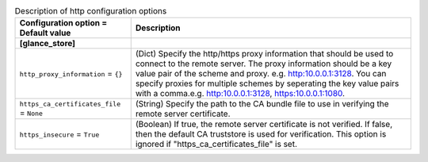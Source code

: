 ..
    Warning: Do not edit this file. It is automatically generated from the
    software project's code and your changes will be overwritten.

    The tool to generate this file lives in openstack-doc-tools repository.

    Please make any changes needed in the code, then run the
    autogenerate-config-doc tool from the openstack-doc-tools repository, or
    ask for help on the documentation mailing list, IRC channel or meeting.

.. _glance-http:

.. list-table:: Description of http configuration options
   :header-rows: 1
   :class: config-ref-table

   * - Configuration option = Default value
     - Description
   * - **[glance_store]**
     -
   * - ``http_proxy_information`` = ``{}``
     - (Dict) Specify the http/https proxy information that should be used to connect to the remote server. The proxy information should be a key value pair of the scheme and proxy. e.g. http:10.0.0.1:3128. You can specify proxies for multiple schemes by seperating the key value pairs with a comma.e.g. http:10.0.0.1:3128, https:10.0.0.1:1080.
   * - ``https_ca_certificates_file`` = ``None``
     - (String) Specify the path to the CA bundle file to use in verifying the remote server certificate.
   * - ``https_insecure`` = ``True``
     - (Boolean) If true, the remote server certificate is not verified. If false, then the default CA truststore is used for verification. This option is ignored if "https_ca_certificates_file" is set.
